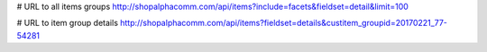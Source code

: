 # URL to all items groups
http://shopalphacomm.com/api/items?include=facets&fieldset=detail&limit=100

# URL to item group details
http://shopalphacomm.com/api/items?fieldset=details&custitem_groupid=20170221_77-54281